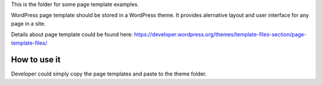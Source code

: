 This is the folder for some page template examples.

WordPress page template should be stored in a WordPress theme.
It provides alernative layout and user interface for any page in a site.

Details about page template could be found here:
https://developer.wordpress.org/themes/template-files-section/page-template-files/

How to use it
=============

Developer could simply copy the page templates and paste to the theme folder.

